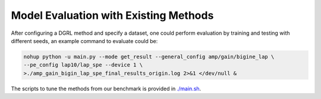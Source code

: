 Model Evaluation with Existing Methods
========================================

.. figure:: fig/code_frame.png


After configuring a DGRL method and specify a dataset, one could perform evaluation by training and testing with different seeds, an example command to evaluate could be:

.. code-block:: sh
    
    nohup python -u main.py --mode get_result --general_config amp/gain/bigine_lap \
    --pe_config lap10/lap_spe --device 1 \
    >./amp_gain_bigin_lap_spe_final_results_origin.log 2>&1 </dev/null &


The scripts to tune the methods from our benchmark is provided in `./main.sh <https://github.com/Graph-COM/Benchmark_for_DGRL_in_Hardwares/blob/main/DGRL_Hardware/main.sh>`_.

